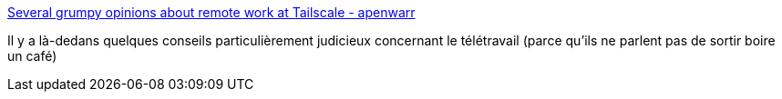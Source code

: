 :jbake-type: post
:jbake-status: published
:jbake-title: Several grumpy opinions about remote work at Tailscale - apenwarr
:jbake-tags: télétravail,organisation,entreprise,_mois_mars,_année_2020
:jbake-date: 2020-03-11
:jbake-depth: ../
:jbake-uri: shaarli/1583922841000.adoc
:jbake-source: https://nicolas-delsaux.hd.free.fr/Shaarli?searchterm=https%3A%2F%2Fapenwarr.ca%2Flog%2F20200309&searchtags=t%C3%A9l%C3%A9travail+organisation+entreprise+_mois_mars+_ann%C3%A9e_2020
:jbake-style: shaarli

https://apenwarr.ca/log/20200309[Several grumpy opinions about remote work at Tailscale - apenwarr]

Il y a là-dedans quelques conseils particulièrement judicieux concernant le télétravail (parce qu'ils ne parlent pas de sortir boire un café)
